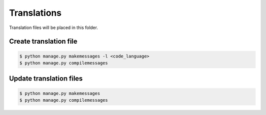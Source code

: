 ============
Translations
============

Translation files will be placed in this folder.

-----------------------
Create translation file
-----------------------

.. code-block:: bash

    $ python manage.py makemessages -l <code_language>
    $ python manage.py compilemessages

------------------------
Update translation files
------------------------

.. code-block:: bash

    $ python manage.py makemessages
    $ python manage.py compilemessages
